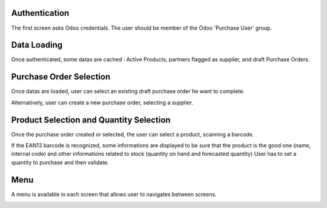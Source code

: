 Authentication
--------------

The first screen asks Odoo credentials. The user should be member of the Odoo
'Purchase User' group.

.. image:: ../static/src/img/phone_authentication.png

Data Loading
------------

Once authenticated, some datas are cached : Active Products, partners flagged
as supplier, and draft Purchase Orders.

.. image:: ../static/src/img/phone_data_loading.png

Purchase Order Selection
------------------------

Once datas are loaded, user can select an existing draft purchase order he
want to complete.

.. image:: ../static/src/img/phone_select_purchase_order.png


Alternatively, user can create a new purchase order, selecting a supplier.

.. image:: ../static/src/img/phone_select_supplier.png


Product Selection and Quantity Selection
----------------------------------------

Once the purchase order created or selected, the user can select a product,
scanning a barcode.

.. image:: ../static/src/img/phone_select_product.png

If the EAN13 barcode is recognized, some informations are displayed to be
sure that the product is the good one (name, internal code) and other
informations related to stock (quantity on hand and forecasted quantity)
User has to set a quantity to purchase and then validate.

.. image:: ../static/src/img/phone_select_quantity.png


Menu
----

A menu is available in each screen that allows user to navigates between
screens.

.. image:: ../static/src/img/phone_menu.png
